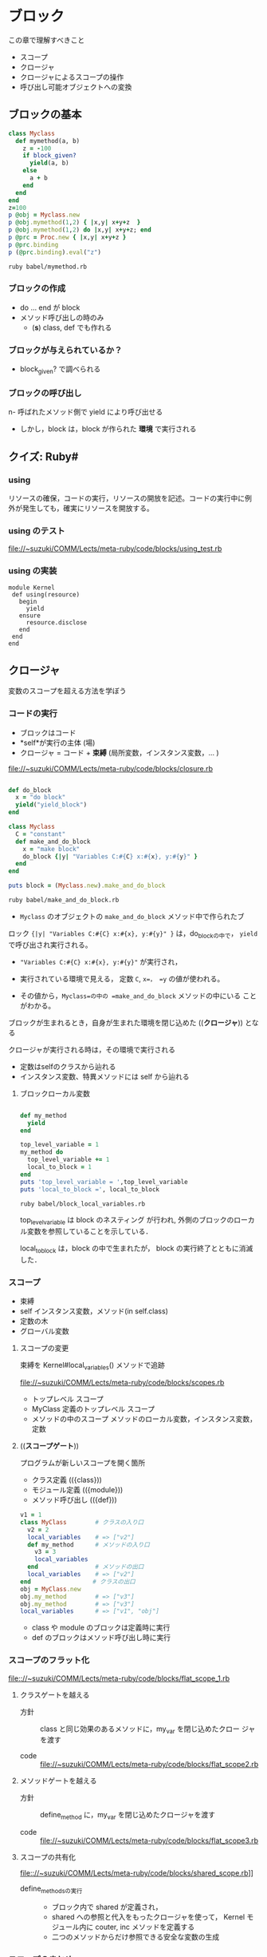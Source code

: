 * ブロック

  この章で理解すべきこと
  - スコープ
  - クロージャ
  - クロージャによるスコープの操作
  - 呼び出し可能オブジェクトへの変換

** ブロックの基本

#+BEGIN_SRC ruby :exports both :tangle babel/mymethod.rb :mkdirp yes
class Myclass
  def mymethod(a, b)
    z = -100
    if block_given?
      yield(a, b)
    else
      a + b
    end
  end
end
z=100
p @obj = Myclass.new
p @obj.mymethod(1,2) { |x,y| x+y+z  }
p @obj.mymethod(1,2) do |x,y| x+y+z; end
p @prc = Proc.new { |x,y| x+y+z }
p @prc.binding
p (@prc.binding).eval("z")

#+END_SRC

#+RESULTS:

#+BEGIN_SRC sh :results output :export both
ruby babel/mymethod.rb

#+END_SRC

#+RESULTS:
: #<Myclass:0x007f86a11619d8>
: 103
: 3
: #<Proc:0x007f86a11617f8@babel/mymethod.rb:14>
: #<Binding:0x007f86a1161708>
: 100

*** ブロックの作成
- do ... end が block 
- メソッド呼び出しの時のみ
  - (*s*) class, def でも作れる

*** ブロックが与えられているか？
- block_given? で調べられる
   
*** ブロックの呼び出し
n- 呼ばれたメソッド側で yield により呼び出せる
- しかし，block は，block が作られた *環境* で実行される

** クイズ: Ruby#
*** using

リソースの確保，コードの実行，リソースの開放を記述。コードの実行中に例
外が発生しても，確実にリソースを開放する。

*** using のテスト

[[file://~suzuki/COMM/Lects/meta-ruby/code/blocks/using_test.rb]]

*** using の実装

: module Kernel
:  def using(resource)
:    begin
:      yield
:    ensure
:      resource.disclose
:    end
:  end
: end


** クロージャ

変数のスコープを超える方法を学ぼう

*** コードの実行

- ブロックはコード
- *self*が実行の主体 (場)
- クロージャ = コード + *束縛* (局所変数，インスタンス変数，... )

file://~suzuki/COMM/Lects/meta-ruby/code/blocks/closure.rb

#+BEGIN_SRC ruby :tangle babel/make_and_do_block.rb

def do_block
  x = "do block"
  yield("yield_block")
end

class Myclass
  C = "constant"
  def make_and_do_block
    x = "make block"
    do_block {|y| "Variables C:#{C} x:#{x}, y:#{y}" }
  end
end

puts block = (Myclass.new).make_and_do_block
#+END_SRC

#+BEGIN_SRC sh :results output raw
ruby babel/make_and_do_block.rb

#+END_SRC

#+RESULTS:
Variables C:constant x:make block, y:yield_block

- =Myclass= のオブジェクトの =make_and_do_block= メソッド中で作られたブ
ロック ={|y| "Variables C:#{C} x:#{x}, y:#{y}" }= は，do_blockの中で，
=yield= で呼び出され実行される。

- ="Variables C:#{C} x:#{x}, y:#{y}"= が実行され，

- 実行されている環境で見える， 定数 =C=, =x=， =y= の値が使われる。

- その値から，=Myclass=の中の =make_and_do_block= メソッドの中にいる
  ことがわかる。

ブロックが生まれるとき，自身が生まれた環境を閉じ込めた ((*クロージャ*))
となる

クロージャが実行される時は，その環境で実行される
- 定数はselfのクラスから辿れる
- インスタンス変数、特異メソッドには self から辿れる

**** ブロックローカル変数

#+BEGIN_SRC ruby :tangle babel/block_local_variables.rb

def my_method
  yield
end

top_level_variable = 1
my_method do 
  top_level_variable += 1
  local_to_block = 1
end
puts 'top_level_variable = ',top_level_variable
puts 'local_to_block =', local_to_block

#+END_SRC

#+BEGIN_SRC sh :results output raw
ruby babel/block_local_variables.rb
#+END_SRC

#+RESULTS:

top_level_variable は block のネスティング が行われ, 
外側のブロックのローカル変数を参照していることを示している．

local_to_block は，block の中で生まれたが，
block の実行終了とともに消滅した．

*** スコープ

- 束縛
- self インスタンス変数，メソッド(in self.class)
- 定数の木
- グローバル変数

**** スコープの変更

束縛を Kernel#local_variables() メソッドで追跡
     
file://~suzuki/COMM/Lects/meta-ruby/code/blocks/scopes.rb

- トップレベル スコープ
- MyClass 定義のトップレベル スコープ
- メソッドの中のスコープ
  メソッドのローカル変数，インスタンス変数，定数

**** ((*スコープゲート*))

プログラムが新しいスコープを開く箇所
- クラス定義 (({class}))
- モジュール定義 (({module}))
- メソッド呼び出し (({def}))
       
#+BEGIN_SRC ruby
v1 = 1
class MyClass        # クラスの入り口
  v2 = 2
  local_variables    # => ["v2"]
  def my_method      # メソッドの入り口
    v3 = 3
    local_variables  
  end                # メソッドの出口
  local_variables    # => ["v2"]
end　　              # クラスの出口
obj = MyClass.new
obj.my_method        # => ["v3"]
obj.my_method        # => ["v3"]
local_variables      # => ["v1", "obj"]
#+END_SRC

- class や module のブロックは定義時に実行
- def のブロックはメソッド呼び出し時に実行

*** スコープのフラット化
    
[[file:://~suzuki/COMM/Lects/meta-ruby/code/blocks/flat_scope_1.rb]]

**** クラスゲートを越える

- 方針 :: class と同じ効果のあるメソッドに，my_var を閉じ込めたクロー
          ジャを渡す

- code :: file://~suzuki/COMM/Lects/meta-ruby/code/blocks/flat_scope2.rb
    
**** メソッドゲートを越える

- 方針 :: define_method に，my_var を閉じ込めたクロージャを渡す

- code ::
          file://~suzuki/COMM/Lects/meta-ruby/code/blocks/flat_scope3.rb

**** スコープの共有化

file:://~suzuki/COMM/Lects/meta-ruby/code/blocks/shared_scope.rb]]

- define_methodsの実行 :: 
  - ブロック内で shared が定義され，
  - shared への参照と代入をもったクロージャを使って，
	 Kernel モジュール内に couter, inc メソッドを定義する
  - 二つのメソッドからだけ参照できる安全な変数の生成
    
*** スコープのまとめ

- Rubyのスコープには束縛がある
- スコープは class, module, def のスコープゲートで区切られ。
- スコープゲートは，Class.new(), Module.new(), Module#define_method()
  で置き換え，それらに束縛を閉じこめたクロージャを与える。
- クロージャにより，束縛の共有も可能となる

(*s*) この辺りは，SICP の lambda による実現の方が，シンプルでわかりや
すい。

** instance_eval()

コードと束縛を好きなように組み合わせるもう一つの方法

- obj.instance_eval block ::
  - オブジェクトobjのコンテキストで, 
  - ブロックblockを評価する

  [[file:://~suzuki/COMM/Lects/meta-ruby/code/blocks/instance_eval.rb]]

  : v = 2
  : obj.instance_eval { @v = v }
  : obj.instance_eval { @v }

  生成された環境でのローカル変数にも，
　objのインスタンス変数にもアクセスできる

objをselfにして, クロージャを実行するということ

*** instance_exec (ruby 1.9)

#+BEGIN_SRC ruby
class C
  def initialize
    @x, @y = 1, 2
  end
end

C.new.instance_exec(3) {|arg| (@x+@y) * arg }
#+END_SRC
    

*** カプセル化の破壊

instance_eval を使うとカプセル化が破壊できる

カプセル化の破壊が正当化されることもある

**** RSpecの例

file://~suzuki/COMM/Lects/meta-ruby/code/blocks/rspec.rb

     
#+BEGIN_SRC ruby
 @object = Object.new
 @object.instance_eval { @options = Object.new }
 @object.should_receive(:blah)
 @object.blah
#+END_SRC     

*** クリーンルーム

- クリーンルーム :: ブロックを評価するためだけに作られたオブジェク
                    トのこと

file://~suzuki/COMM/Lects/meta-ruby/code/blocks/clean_room.rb

** 呼び出し可能オブジェクト
ブロックの使用
- コードの保管
- ブロックをyieldを使った呼び出し
  
コードを保管できる状況
- (({Proc})) の中．ブロックがオブジェクトになる
- (({lambda})) の中．
- メソッドの中

**** Procオブジェクト

ブロックはオブジェクトではないが,
Proc はブロックをオブジェクトにでき, 
後から呼び出せる (((*遅延評価*)))

#+BEGIN_SRC ruby :session ruby :results output
inc = Proc.new { |x| x+1 }
inc.call(2) #=> 3
'end'
#+END_SRC

カーネルメソッド (({lambda})), (({proc})) も
ブロックを(({Proc}))に変換できる．

: dec = lambda { |x| x-1 }
: dec.class # => Proc
: dec.call(2) # => 1

***** &修飾
- 他のメソッドをブロックに渡す
- ブロックをProcに変換する

file://~suzuki/COMM/Lects/meta-ruby/code/blocks/ampersand.rb

- ブロックを 引数 &operation で受ける
- &operationを渡すとブロックを渡すことになる

: def my_method(&the_proc)
:   the_proc
: end
:
: p = my_method {|name| "Hello, #{name}"}
: puts p.class
: puts p.call("Bill") 
=>
: Proc
: Hello, Bill

&the_proc は，ブロックを(({Proc}))に変換して受ける
次の the_proc は，(({Proc})) 値を返す

(({Proc})) をブロックへ戻すには

file://~suzuki/COMM/Lects/meta-ruby/code/blocks/proc_to_block.rb

***** HighLineの例

file://~suzuki/COMM/Lects/meta-ruby/code/blocks/highline_example.rb

: name = hl.ask("Name?", lambda {|s| s.capitalize})
: puts "Hello, #{name}"

**** Proc 対 lambda

ブロックを Proc にする方法
- Proc.new()
- lambda { }　
- &修飾
- ...

Proc と lambda でできるオブジェクトは少し違う
- Proc は /Proc/, lambda は /lambda/


http://d.hatena.ne.jp/vividcode/20100813/1281709854]] が詳しい

http://doc.okkez.net/static/193/doc/spec=2flambda_proc.html

***** Proc, lambda, return

file://~suzuki/COMM/Lects/meta-ruby/code/blocks/proc_vs_lambda.rb

: def double(callable_object)
:   callable_object.call * 2
: end
: l = lambda { return 10 }
: double(l) # => 20

lambda はメソッド

: def another_double
:   p = Proc.new { return 10 }
:   result = p.call
:   return result * 2
: end
: another_double # => 10

http://doc.okkez.net/static/193/doc/spec=2flambda_proc.html

Proc のリターンは，Proc の定義された環境から return 
(直前の環境へ戻る)

***** Proc, lambda, arity

引数の確認方法の違い

- lambda は厳格 (メソッドに準拠)
- Proc は柔軟

: p = Proc.new { |a,b| [a, b]}
: p.arity # => 2

: p.call(1, 2, 3) # => [1, 2]
: p.call(1) # => [1, nil]

***** Proc対lambda: 判定

lambda がメソッドに似ている [/]
1. [ ] 項数に厳しく
2. [ ] return で自身を終える


Proc はコンテキスト中のコードの一部，
lambda は独立したコード

***** Kernel#proc

**** メソッド再び

file:~/COMM/Lects/meta-ruby/code/blocks/methods.rb]]

- Object#method() でメソッドを，Method オブジェクトとして取得可
- Method オブジェクトは，Method#call() で呼び出し可能
- Method オブジェクトは，属するオブジェクトのスコープで実行される
- Method#unbind() は属するオブジェクトを引き離し，UnboundMethod
  オブジェクトが返る
- UnboundMethodはMethod#bind()でメソッドに戻せる
  クラスが異なると，例外が発生

**** 呼び出し可能オブジェクトのまとめ

呼び出し可能オブジェクト [/]
1. [ ] ブロック
   - オブジェクトではないが，呼び出し可能
   - 定義されたスコープで評価される
2. [ ] Proc
   - 定義されたスコープで評価される
3. [ ] lambda
   - Proc クラスのオブジェクト，クロージャ
   - 定義されたスコープで評価される
4. [ ] メソッド
   - オブジェクトにつながれ，
   - オブジェクトのスコープで評価される

** ドメイン特化言語を書く

イベントの定義

: event "注文が殺到" {
:   recent_orders = ... # （データベースから読み込む)
:   recent_orders > 1000
: }

***** 初めてのDSL

file:~/COMM/Lects/meta-ruby/code/blocks/monitor_blocks/redflag.rb

file:~/COMM/Lects/meta-ruby/code/blocks/monitor_blocks/test_events.rb

***** イベント間の共有

      file:~/COMM/Lects/meta-ruby/code/blocks/monitor_blocks/more_test_events.rb

      setup で共有変数の初期化をし，
      event で共有変数を参照する
      
**** クイズ: より良い DSL 

     setup 命令の追加

***** ビルの逃亡

      : def event(name, &block)
      :   @events[name] = block 
      : end

***** クイズの答え

      [[file:~/COMM/Lects/meta-ruby/code/blocks/monitor_framework/redflag.rb]]

****** redfalg.rb の中身

        *events.rb という名前のファイルすべてに対して

          ファイルをロード (実行) し，
  	    定義されたイベント組に対し，
  
   	      新しいオブジェクトをクリーンルーム用に作成し，
  
  	      定義されたセットアップに対し，
  	        クリーンルーム内でセットアップを実行する
  	  
      	      クリーンルーム内でイベントを実行し，
  	      イベントがあれば，アラートを出す
  
****** @setups, @events はグローバル変数のようで良くない

***** もっと良いDSL

      共有スコープをつかってグローバル変数を取り除く

      file:~/COMM/Lects/meta-ruby/code/blocks/monitor_final/redflag.rb

      lambda を使い，
        共有スコープのために 
        event, setup, each_event, each_setup メソッドを動的に定義
      する

      *events.rb という名前のファイルすべてに対して
        ファイルをロード (実行) し，
  	定義されたイベント組に対し，
  
   	  新しいオブジェクトをクリーンルーム用に作成し，
  
  	  定義されたセットアップに対し，
  	    クリーンルーム内でセットアップを実行する
  	  
      	  クリーンルーム内でイベントを実行し，
  	  イベントがあれば，アラートを出す

       (*s*) 
       - load するファイルごとに，eventsとsetups を nil に初期化する必
         要あり?


** 参考
   rhg source eval.c#Init_Proc

